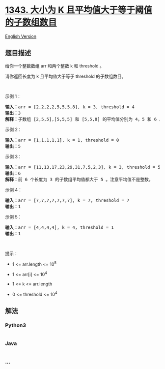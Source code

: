 * [[https://leetcode-cn.com/problems/number-of-sub-arrays-of-size-k-and-average-greater-than-or-equal-to-threshold][1343.
大小为 K 且平均值大于等于阈值的子数组数目]]
  :PROPERTIES:
  :CUSTOM_ID: 大小为-k-且平均值大于等于阈值的子数组数目
  :END:
[[./solution/1300-1399/1343.Number of Sub-arrays of Size K and Average Greater than or Equal to Threshold/README_EN.org][English
Version]]

** 题目描述
   :PROPERTIES:
   :CUSTOM_ID: 题目描述
   :END:

#+begin_html
  <!-- 这里写题目描述 -->
#+end_html

#+begin_html
  <p>
#+end_html

给你一个整数数组 arr 和两个整数 k 和 threshold 。

#+begin_html
  </p>
#+end_html

#+begin_html
  <p>
#+end_html

请你返回长度为 k 且平均值大于等于 threshold 的子数组数目。

#+begin_html
  </p>
#+end_html

#+begin_html
  <p>
#+end_html

 

#+begin_html
  </p>
#+end_html

#+begin_html
  <p>
#+end_html

示例 1：

#+begin_html
  </p>
#+end_html

#+begin_html
  <pre><strong>输入：</strong>arr = [2,2,2,2,5,5,5,8], k = 3, threshold = 4
  <strong>输出：</strong>3
  <strong>解释：</strong>子数组 [2,5,5],[5,5,5] 和 [5,5,8] 的平均值分别为 4，5 和 6 。其他长度为 3 的子数组的平均值都小于 4 （threshold 的值)。
  </pre>
#+end_html

#+begin_html
  <p>
#+end_html

示例 2：

#+begin_html
  </p>
#+end_html

#+begin_html
  <pre><strong>输入：</strong>arr = [1,1,1,1,1], k = 1, threshold = 0
  <strong>输出：</strong>5
  </pre>
#+end_html

#+begin_html
  <p>
#+end_html

示例 3：

#+begin_html
  </p>
#+end_html

#+begin_html
  <pre><strong>输入：</strong>arr = [11,13,17,23,29,31,7,5,2,3], k = 3, threshold = 5
  <strong>输出：</strong>6
  <strong>解释：</strong>前 6 个长度为 3 的子数组平均值都大于 5 。注意平均值不是整数。
  </pre>
#+end_html

#+begin_html
  <p>
#+end_html

示例 4：

#+begin_html
  </p>
#+end_html

#+begin_html
  <pre><strong>输入：</strong>arr = [7,7,7,7,7,7,7], k = 7, threshold = 7
  <strong>输出：</strong>1
  </pre>
#+end_html

#+begin_html
  <p>
#+end_html

示例 5：

#+begin_html
  </p>
#+end_html

#+begin_html
  <pre><strong>输入：</strong>arr = [4,4,4,4], k = 4, threshold = 1
  <strong>输出：</strong>1
  </pre>
#+end_html

#+begin_html
  <p>
#+end_html

 

#+begin_html
  </p>
#+end_html

#+begin_html
  <p>
#+end_html

提示：

#+begin_html
  </p>
#+end_html

#+begin_html
  <ul>
#+end_html

#+begin_html
  <li>
#+end_html

1 <= arr.length <= 10^5

#+begin_html
  </li>
#+end_html

#+begin_html
  <li>
#+end_html

1 <= arr[i] <= 10^4

#+begin_html
  </li>
#+end_html

#+begin_html
  <li>
#+end_html

1 <= k <= arr.length

#+begin_html
  </li>
#+end_html

#+begin_html
  <li>
#+end_html

0 <= threshold <= 10^4

#+begin_html
  </li>
#+end_html

#+begin_html
  </ul>
#+end_html

** 解法
   :PROPERTIES:
   :CUSTOM_ID: 解法
   :END:

#+begin_html
  <!-- 这里可写通用的实现逻辑 -->
#+end_html

#+begin_html
  <!-- tabs:start -->
#+end_html

*** *Python3*
    :PROPERTIES:
    :CUSTOM_ID: python3
    :END:

#+begin_html
  <!-- 这里可写当前语言的特殊实现逻辑 -->
#+end_html

#+begin_src python
#+end_src

*** *Java*
    :PROPERTIES:
    :CUSTOM_ID: java
    :END:

#+begin_html
  <!-- 这里可写当前语言的特殊实现逻辑 -->
#+end_html

#+begin_src java
#+end_src

*** *...*
    :PROPERTIES:
    :CUSTOM_ID: section
    :END:
#+begin_example
#+end_example

#+begin_html
  <!-- tabs:end -->
#+end_html
